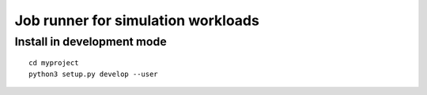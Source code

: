 Job runner for simulation workloads
===================================

Install in development mode
---------------------------

::

   cd myproject
   python3 setup.py develop --user
